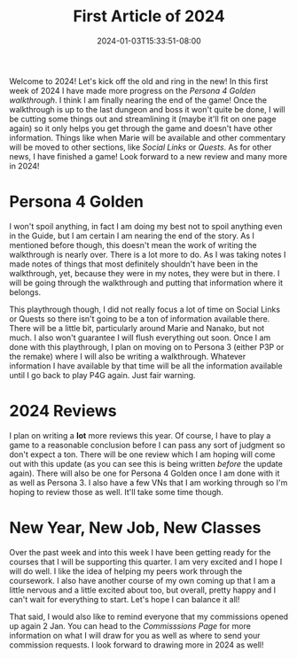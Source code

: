 #+TITLE: First Article of 2024
#+DATE: 2024-01-03T15:33:51-08:00
#+DRAFT: false
#+DESCRIPTION:
#+TAGS[]: site news holiday guides p4g reviews
#+KEYWORDS[]:
#+SLUG:
#+SUMMARY:

Welcome to 2024! Let's kick off the old and ring in the new! In this first week of 2024 I have made more progress on the [[{{% ref "guides/p4g/walkthrough.org" %}}][Persona 4 Golden walkthrough]]. I think I am finally nearing the end of the game! Once the walkthrough is up to the last dungeon and boss it won't quite be done, I will be cutting some things out and streamlining it (maybe it'll fit on one page again) so it only helps you get through the game and doesn't have other information. Things like when Marie will be available and other commentary will be moved to other sections, like [[{{% ref "guides/p4g/slink" %}}][Social Links]] or [[{{% ref "guides/p4g/quests" %}}][Quests]]. As for other news, I have finished a game! Look forward to a new review and many more in 2024!

* Persona 4 Golden
I won't spoil anything, in fact I am doing my best not to spoil anything even in the Guide, but I am certain I am nearing the end of the story. As I mentioned before though, this doesn't mean the work of writing the walkthrough is nearly over. There is a lot more to do. As I was taking notes I made notes of things that most definitely shouldn't have been in the walkthrough, yet, because they were in my notes, they were but in there. I will be going through the walkthrough and putting that information where it belongs.

This playthrough though, I did not really focus a lot of time on Social Links or Quests so there isn't going to be a ton of information available there. There will be a little bit, particularly around Marie and Nanako, but not much. I also won't guarantee I will flush everything out soon. Once I am done with this playthrough, I plan on moving on to Persona 3 (either P3P or the remake) where I will also be writing a walkthrough. Whatever information I have available by that time will be all the information available until I go back to play P4G again. Just fair warning.

* 2024 Reviews
I plan on writing a *lot* more reviews this year. Of course, I have to play a game to a reasonable conclusion before I can pass any sort of judgment so don't expect a ton. There will be one review which I am hoping will come out with this update (as you can see this is being written /before/ the update again). There will also be one for Persona 4 Golden once I am done with it as well as Persona 3. I also have a few VNs that I am working through so I'm hoping to review those as well. It'll take some time though.

* New Year, New Job, New Classes
Over the past week and into this week I have been getting ready for the courses that I will be supporting this quarter. I am very excited and I hope I will do well. I like the idea of helping my peers work through the coursework. I also have another course of my own coming up that I am a little nervous and a little excited about too, but overall, pretty happy and I can't wait for everything to start. Let's hope I can balance it all!

That said, I would also like to remind everyone that my commissions opened up again 2 Jan. You can head to the [[{{% ref "commissions.org" %}}][Commisssions Page]] for more information on what I will draw for you as well as where to send your commission requests. I look forward to drawing more in 2024 as well!
